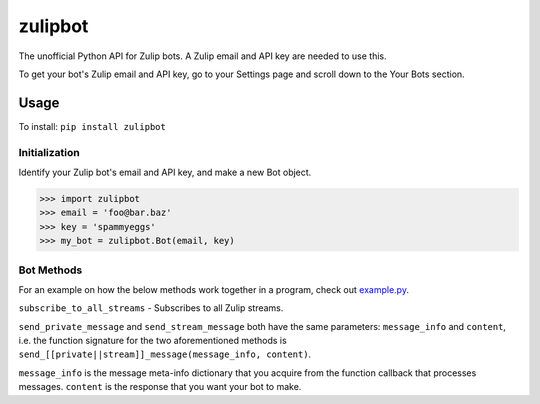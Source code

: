 zulipbot
=========

The unofficial Python API for Zulip bots. A Zulip email and API key are needed to use this.

To get your bot's Zulip email and API key, go to
your Settings page and scroll down to the Your Bots section.

Usage
-----
To install: ``pip install zulipbot``

Initialization
^^^^^^^^^^^^^^
Identify your Zulip bot's email and API key, and make a new Bot object.

.. code-block :: python

    >>> import zulipbot
    >>> email = 'foo@bar.baz'
    >>> key = 'spammyeggs'
    >>> my_bot = zulipbot.Bot(email, key)

Bot Methods
^^^^^^^^^^^
For an example on how the below methods work together in a program, check out `example.py`_.

.. _example.py: https://github.com/stephsamson/zulipbot/blob/master/example.py


``subscribe_to_all_streams`` - Subscribes to all Zulip streams.



``send_private_message`` and ``send_stream_message`` both have the same parameters: ``message_info`` and ``content``, i.e. the function signature for the two aforementioned methods is ``send_[[private||stream]]_message(message_info, content)``. 


``message_info`` is the message meta-info dictionary that you acquire from the function callback that processes messages. ``content`` is the response that you want your bot to make.

